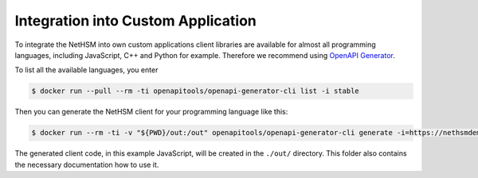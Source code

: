 Integration into Custom Application
---------------------------------

To integrate the NetHSM into own custom applications client libraries are available for almost all programming languages, including JavaScript, C++ and Python for example. Therefore we recommend using `OpenAPI Generator <https://github.com/OpenAPITools/openapi-generator>`_.

To list all the available languages, you enter

.. code:: bash 

 $ docker run --pull --rm -ti openapitools/openapi-generator-cli list -i stable

Then you can generate the NetHSM client for your programming language like this:

.. code:: bash

 $ docker run --rm -ti -v "${PWD}/out:/out" openapitools/openapi-generator-cli generate -i=https://nethsmdemo.nitrokey.com/api_docs/gen_nethsm_api_oas20.json -o out -g javascript

The generated client code, in this example JavaScript, will be created in
the ``./out/`` directory. This folder also contains the necessary documentation how to use it.

